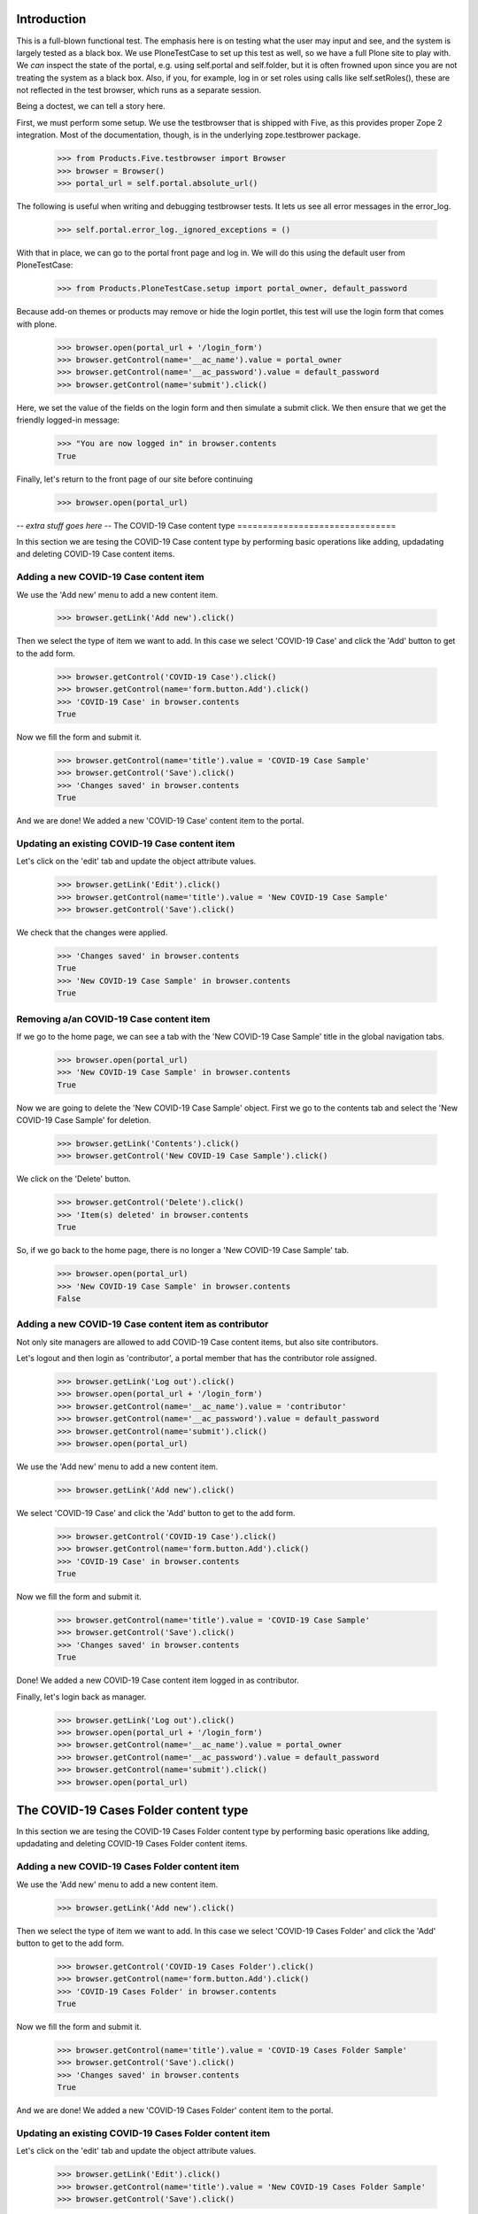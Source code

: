Introduction
============

This is a full-blown functional test. The emphasis here is on testing what
the user may input and see, and the system is largely tested as a black box.
We use PloneTestCase to set up this test as well, so we have a full Plone site
to play with. We *can* inspect the state of the portal, e.g. using 
self.portal and self.folder, but it is often frowned upon since you are not
treating the system as a black box. Also, if you, for example, log in or set
roles using calls like self.setRoles(), these are not reflected in the test
browser, which runs as a separate session.

Being a doctest, we can tell a story here.

First, we must perform some setup. We use the testbrowser that is shipped
with Five, as this provides proper Zope 2 integration. Most of the 
documentation, though, is in the underlying zope.testbrower package.

    >>> from Products.Five.testbrowser import Browser
    >>> browser = Browser()
    >>> portal_url = self.portal.absolute_url()

The following is useful when writing and debugging testbrowser tests. It lets
us see all error messages in the error_log.

    >>> self.portal.error_log._ignored_exceptions = ()

With that in place, we can go to the portal front page and log in. We will
do this using the default user from PloneTestCase:

    >>> from Products.PloneTestCase.setup import portal_owner, default_password

Because add-on themes or products may remove or hide the login portlet, this test will use the login form that comes with plone.  

    >>> browser.open(portal_url + '/login_form')
    >>> browser.getControl(name='__ac_name').value = portal_owner
    >>> browser.getControl(name='__ac_password').value = default_password
    >>> browser.getControl(name='submit').click()

Here, we set the value of the fields on the login form and then simulate a
submit click.  We then ensure that we get the friendly logged-in message:

    >>> "You are now logged in" in browser.contents
    True

Finally, let's return to the front page of our site before continuing

    >>> browser.open(portal_url)

-*- extra stuff goes here -*-
The COVID-19 Case content type
===============================

In this section we are tesing the COVID-19 Case content type by performing
basic operations like adding, updadating and deleting COVID-19 Case content
items.

Adding a new COVID-19 Case content item
--------------------------------

We use the 'Add new' menu to add a new content item.

    >>> browser.getLink('Add new').click()

Then we select the type of item we want to add. In this case we select
'COVID-19 Case' and click the 'Add' button to get to the add form.

    >>> browser.getControl('COVID-19 Case').click()
    >>> browser.getControl(name='form.button.Add').click()
    >>> 'COVID-19 Case' in browser.contents
    True

Now we fill the form and submit it.

    >>> browser.getControl(name='title').value = 'COVID-19 Case Sample'
    >>> browser.getControl('Save').click()
    >>> 'Changes saved' in browser.contents
    True

And we are done! We added a new 'COVID-19 Case' content item to the portal.

Updating an existing COVID-19 Case content item
---------------------------------------

Let's click on the 'edit' tab and update the object attribute values.

    >>> browser.getLink('Edit').click()
    >>> browser.getControl(name='title').value = 'New COVID-19 Case Sample'
    >>> browser.getControl('Save').click()

We check that the changes were applied.

    >>> 'Changes saved' in browser.contents
    True
    >>> 'New COVID-19 Case Sample' in browser.contents
    True

Removing a/an COVID-19 Case content item
--------------------------------

If we go to the home page, we can see a tab with the 'New COVID-19 Case
Sample' title in the global navigation tabs.

    >>> browser.open(portal_url)
    >>> 'New COVID-19 Case Sample' in browser.contents
    True

Now we are going to delete the 'New COVID-19 Case Sample' object. First we
go to the contents tab and select the 'New COVID-19 Case Sample' for
deletion.

    >>> browser.getLink('Contents').click()
    >>> browser.getControl('New COVID-19 Case Sample').click()

We click on the 'Delete' button.

    >>> browser.getControl('Delete').click()
    >>> 'Item(s) deleted' in browser.contents
    True

So, if we go back to the home page, there is no longer a 'New COVID-19 Case
Sample' tab.

    >>> browser.open(portal_url)
    >>> 'New COVID-19 Case Sample' in browser.contents
    False

Adding a new COVID-19 Case content item as contributor
------------------------------------------------

Not only site managers are allowed to add COVID-19 Case content items, but
also site contributors.

Let's logout and then login as 'contributor', a portal member that has the
contributor role assigned.

    >>> browser.getLink('Log out').click()
    >>> browser.open(portal_url + '/login_form')
    >>> browser.getControl(name='__ac_name').value = 'contributor'
    >>> browser.getControl(name='__ac_password').value = default_password
    >>> browser.getControl(name='submit').click()
    >>> browser.open(portal_url)

We use the 'Add new' menu to add a new content item.

    >>> browser.getLink('Add new').click()

We select 'COVID-19 Case' and click the 'Add' button to get to the add form.

    >>> browser.getControl('COVID-19 Case').click()
    >>> browser.getControl(name='form.button.Add').click()
    >>> 'COVID-19 Case' in browser.contents
    True

Now we fill the form and submit it.

    >>> browser.getControl(name='title').value = 'COVID-19 Case Sample'
    >>> browser.getControl('Save').click()
    >>> 'Changes saved' in browser.contents
    True

Done! We added a new COVID-19 Case content item logged in as contributor.

Finally, let's login back as manager.

    >>> browser.getLink('Log out').click()
    >>> browser.open(portal_url + '/login_form')
    >>> browser.getControl(name='__ac_name').value = portal_owner
    >>> browser.getControl(name='__ac_password').value = default_password
    >>> browser.getControl(name='submit').click()
    >>> browser.open(portal_url)


The COVID-19 Cases Folder content type
===============================

In this section we are tesing the COVID-19 Cases Folder content type by performing
basic operations like adding, updadating and deleting COVID-19 Cases Folder content
items.

Adding a new COVID-19 Cases Folder content item
--------------------------------

We use the 'Add new' menu to add a new content item.

    >>> browser.getLink('Add new').click()

Then we select the type of item we want to add. In this case we select
'COVID-19 Cases Folder' and click the 'Add' button to get to the add form.

    >>> browser.getControl('COVID-19 Cases Folder').click()
    >>> browser.getControl(name='form.button.Add').click()
    >>> 'COVID-19 Cases Folder' in browser.contents
    True

Now we fill the form and submit it.

    >>> browser.getControl(name='title').value = 'COVID-19 Cases Folder Sample'
    >>> browser.getControl('Save').click()
    >>> 'Changes saved' in browser.contents
    True

And we are done! We added a new 'COVID-19 Cases Folder' content item to the portal.

Updating an existing COVID-19 Cases Folder content item
---------------------------------------

Let's click on the 'edit' tab and update the object attribute values.

    >>> browser.getLink('Edit').click()
    >>> browser.getControl(name='title').value = 'New COVID-19 Cases Folder Sample'
    >>> browser.getControl('Save').click()

We check that the changes were applied.

    >>> 'Changes saved' in browser.contents
    True
    >>> 'New COVID-19 Cases Folder Sample' in browser.contents
    True

Removing a/an COVID-19 Cases Folder content item
--------------------------------

If we go to the home page, we can see a tab with the 'New COVID-19 Cases Folder
Sample' title in the global navigation tabs.

    >>> browser.open(portal_url)
    >>> 'New COVID-19 Cases Folder Sample' in browser.contents
    True

Now we are going to delete the 'New COVID-19 Cases Folder Sample' object. First we
go to the contents tab and select the 'New COVID-19 Cases Folder Sample' for
deletion.

    >>> browser.getLink('Contents').click()
    >>> browser.getControl('New COVID-19 Cases Folder Sample').click()

We click on the 'Delete' button.

    >>> browser.getControl('Delete').click()
    >>> 'Item(s) deleted' in browser.contents
    True

So, if we go back to the home page, there is no longer a 'New COVID-19 Cases Folder
Sample' tab.

    >>> browser.open(portal_url)
    >>> 'New COVID-19 Cases Folder Sample' in browser.contents
    False

Adding a new COVID-19 Cases Folder content item as contributor
------------------------------------------------

Not only site managers are allowed to add COVID-19 Cases Folder content items, but
also site contributors.

Let's logout and then login as 'contributor', a portal member that has the
contributor role assigned.

    >>> browser.getLink('Log out').click()
    >>> browser.open(portal_url + '/login_form')
    >>> browser.getControl(name='__ac_name').value = 'contributor'
    >>> browser.getControl(name='__ac_password').value = default_password
    >>> browser.getControl(name='submit').click()
    >>> browser.open(portal_url)

We use the 'Add new' menu to add a new content item.

    >>> browser.getLink('Add new').click()

We select 'COVID-19 Cases Folder' and click the 'Add' button to get to the add form.

    >>> browser.getControl('COVID-19 Cases Folder').click()
    >>> browser.getControl(name='form.button.Add').click()
    >>> 'COVID-19 Cases Folder' in browser.contents
    True

Now we fill the form and submit it.

    >>> browser.getControl(name='title').value = 'COVID-19 Cases Folder Sample'
    >>> browser.getControl('Save').click()
    >>> 'Changes saved' in browser.contents
    True

Done! We added a new COVID-19 Cases Folder content item logged in as contributor.

Finally, let's login back as manager.

    >>> browser.getLink('Log out').click()
    >>> browser.open(portal_url + '/login_form')
    >>> browser.getControl(name='__ac_name').value = portal_owner
    >>> browser.getControl(name='__ac_password').value = default_password
    >>> browser.getControl(name='submit').click()
    >>> browser.open(portal_url)



